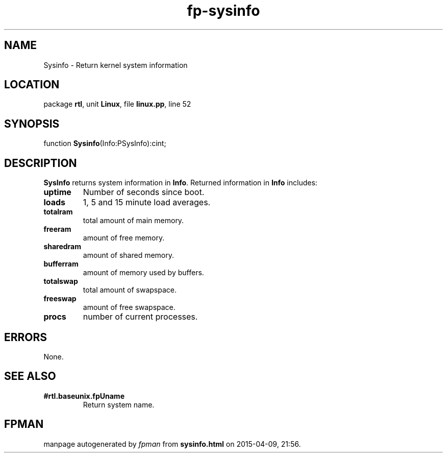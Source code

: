 .\" file autogenerated by fpman
.TH "fp-sysinfo" 3 "2014-03-14" "fpman" "Free Pascal Programmer's Manual"
.SH NAME
Sysinfo - Return kernel system information
.SH LOCATION
package \fBrtl\fR, unit \fBLinux\fR, file \fBlinux.pp\fR, line 52
.SH SYNOPSIS
function \fBSysinfo\fR(Info:PSysInfo):cint;
.SH DESCRIPTION
\fBSysInfo\fR returns system information in \fBInfo\fR. Returned information in \fBInfo\fR includes:

.TP
.B uptime
Number of seconds since boot.
.TP
.B loads
1, 5 and 15 minute load averages.
.TP
.B totalram
total amount of main memory.
.TP
.B freeram
amount of free memory.
.TP
.B sharedram
amount of shared memory.
.TP
.B bufferram
amount of memory used by buffers.
.TP
.B totalswap
total amount of swapspace.
.TP
.B freeswap
amount of free swapspace.
.TP
.B procs
number of current processes.

.SH ERRORS
None.


.SH SEE ALSO
.TP
.B #rtl.baseunix.fpUname
Return system name.

.SH FPMAN
manpage autogenerated by \fIfpman\fR from \fBsysinfo.html\fR on 2015-04-09, 21:56.

